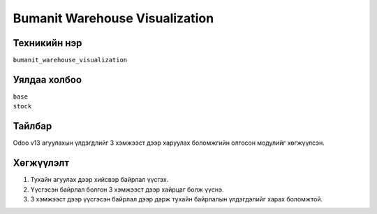 
****************************
Bumanit Warehouse Visualization
****************************

.. |

Техникийн нэр
=============

``bumanit_warehouse_visualization``

.. |

Уялдаа холбоо
=============

| ``base``   
| ``stock``   

Тайлбар
=======

Odoo v13 агуулахын үлдэгдлийг 3 хэмжээст дээр харуулах боломжгийн олгосон модулийг хөгжүүлсэн. 

.. |

Хөгжүүлэлт
==========

1. Тухайн агуулах дээр хийсвэр байрлал үүсгэх.
2. Үүсгэсэн байрлал болгон 3 хэмжээст дээр хайрцаг болж үүснэ.
3. 3 хэмжээст дээр үүсгэсэн байрлал дээр дарж тухайн байрлалын үлдэгдэлийг харах боломжтой.
